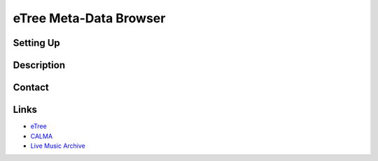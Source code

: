 .. highlight:: rst

============================
eTree Meta-Data Browser
============================

-----------------
Setting Up
-----------------


-----------------
Description
-----------------

-----------------
Contact
-----------------


-----
Links
-----

* `eTree <http://sphinx.pocoo.org>`_
* `CALMA <http://sphinx.pocoo.org/tutorial.html>`_
* `Live Music Archive <http://sphinx.pocoo.org/rest.html#rst-primer>`_
